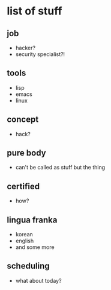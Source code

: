 * list of stuff

** job

- hacker?
- security specialist?!

** tools

- lisp
- emacs
- linux

** concept

- hack?

** pure body

- can't be called as stuff but the thing

** certified

- how?

** lingua franka

- korean
- english
- and some more

** scheduling

- what about today?
